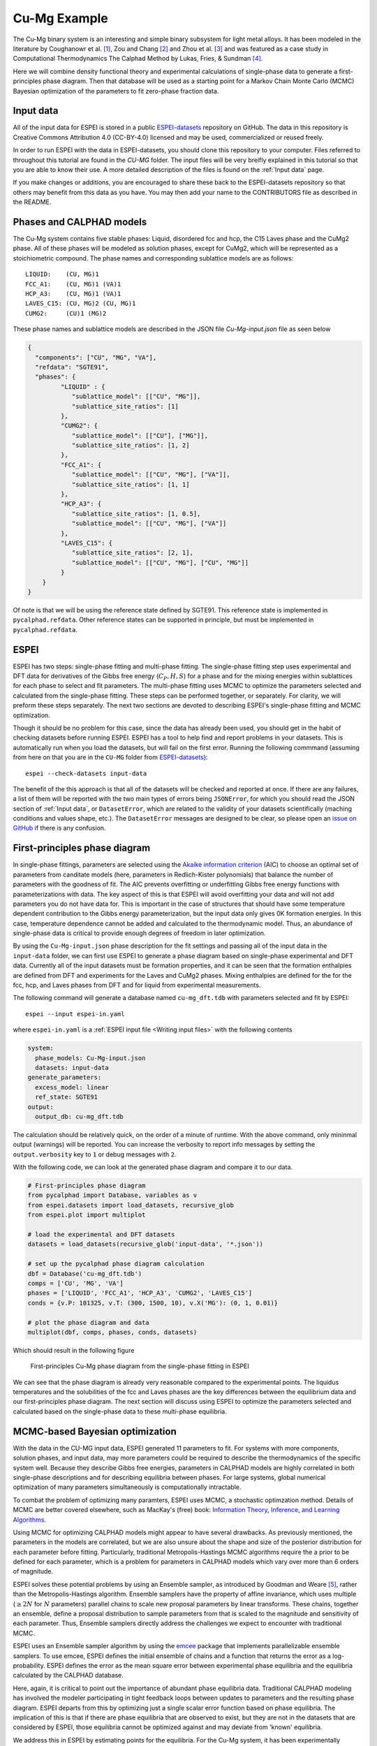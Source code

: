 .. _Cu-Mg Example:

=============
Cu-Mg Example
=============

The Cu-Mg binary system is an interesting and simple binary subsystem for light metal alloys.
It has been modeled in the literature by Coughanowr et al. [1]_, Zou and Chang [2]_ and Zhou et al. [3]_  and was featured as a case study in Computational Thermodynamics The Calphad Method by Lukas, Fries, & Sundman [4]_.

Here we will combine density functional theory and experimental calculations of single-phase data to generate a first-principles phase diagram.
Then that database will be used as a starting point for a Markov Chain Monte Carlo (MCMC) Bayesian optimization of the parameters to fit zero-phase fraction data.


Input data
==========

All of the input data for ESPEI is stored in a public `ESPEI-datasets`_ repository on GitHub.
The data in this repository is Creative Commons Attribution 4.0 (CC-BY-4.0) licensed and may be used, commercialized or reused freely.

In order to run ESPEI with the data in ESPEI-datasets, you should clone this repository to your computer.
Files referred to throughout this tutorial are found in the `CU-MG` folder.
The input files will be very breifly explained in this tutorial so that you are able to know their use.
A more detailed description of the files is found on the :ref:`Input data` page.

If you make changes or additions, you are encouraged to share these back to the ESPEI-datasets repository so that others may benefit from this data as you have.
You may then add your name to the CONTRIBUTORS file as described in the README.


Phases and CALPHAD models
=========================

The Cu-Mg system contains five stable phases: Liquid, disordered fcc and hcp, the C15 Laves phase and the CuMg2 phase.
All of these phases will be modeled as solution phases, except for CuMg2, which will be represented as a stoichiometric compound.
The phase names and corresponding sublattice models are as follows::

    LIQUID:    (CU, MG)1
    FCC_A1:    (CU, MG)1 (VA)1
    HCP_A3:    (CU, MG)1 (VA)1
    LAVES_C15: (CU, MG)2 (CU, MG)1
    CUMG2:     (CU)1 (MG)2

These phase names and sublattice models are described in the JSON file `Cu-Mg-input.json` file as seen below

.. code-block:: json

    {
      "components": ["CU", "MG", "VA"],
      "refdata": "SGTE91",
      "phases": {
             "LIQUID" : {
                "sublattice_model": [["CU", "MG"]],
                "sublattice_site_ratios": [1]
             },
             "CUMG2": {
                "sublattice_model": [["CU"], ["MG"]],
                "sublattice_site_ratios": [1, 2]
             },
             "FCC_A1": {
                "sublattice_model": [["CU", "MG"], ["VA"]],
                "sublattice_site_ratios": [1, 1]
             },
             "HCP_A3": {
                "sublattice_site_ratios": [1, 0.5],
                "sublattice_model": [["CU", "MG"], ["VA"]]
             },
             "LAVES_C15": {
                "sublattice_site_ratios": [2, 1],
                "sublattice_model": [["CU", "MG"], ["CU", "MG"]]
             }
        }
    }

Of note is that we will be using the reference state defined by SGTE91.
This reference state is implemented in ``pycalphad.refdata``.
Other reference states can be supported in principle, but must be implemented in ``pycalphad.refdata``.


ESPEI
=====

ESPEI has two steps: single-phase fitting and multi-phase fitting.
The single-phase fitting step uses experimental and DFT data for derivatives of the Gibbs free energy (:math:`C_P, H, S`) for a phase and for the mixing energies within sublattices for each phase to select and fit parameters.
The multi-phase fitting uses MCMC to optimize the parameters selected and calculated from the single-phase fitting.
These steps can be performed together, or separately.
For clarity, we will preform these steps separately.
The next two sections are devoted to describing ESPEI's single-phase fitting and MCMC optimization.

Though it should be no problem for this case, since the data has already been used, you should get in the habit of checking datasets before running ESPEI.
ESPEI has a tool to help find and report problems in your datasets.
This is automatically run when you load the datasets, but will fail on the first error.
Running the following commmand (assuming from here on that you are in the ``CU-MG`` folder from `ESPEI-datasets`_)::

    espei --check-datasets input-data

The benefit of the this approach is that all of the datasets will be checked and reported at once.
If there are any failures, a list of them will be reported with the two main types of errors being ``JSONError``, for which you should read the JSON section of :ref:`Input data`,
or ``DatasetError``, which are related to the validity of your datasets scientifically (maching conditions and values shape, etc.).
The ``DatasetError`` messages are designed to be clear, so please open an `issue on GitHub <https://github.com/PhasesResearchLab/ESPEI/issues>`_ if there is any confusion.


First-principles phase diagram
==============================

In single-phase fittings, parameters are selected using the `Akaike information criterion <https://en.wikipedia.org/wiki/Akaike_information_criterion>`_ (AIC) to choose an optimal set of parameters from canditate models (here, parameters in Redlich-Kister polynomials) that balance the number of parameters with the goodness of fit.
The AIC prevents overfitting or underfitting Gibbs free energy functions with parameterizations with data.
The key aspect of this is that ESPEI will avoid overfitting your data and will not add parameters you do not have data for.
This is important in the case of structures that should have some temperature dependent contribution to the Gibbs energy parameterization, but the input data only gives 0K formation energies.
In this case, temperature dependence cannot be added and calculated to the thermodynamic model.
Thus, an abundance of single-phase data is critical to provide enough degrees of freedom in later optimization.

By using the ``Cu-Mg-input.json`` phase description for the fit settings and passing all of the input data in the ``input-data`` folder, we can first use ESPEI to generate a phase diagram based on single-phase experimental and DFT data.
Currently all of the input datasets must be formation properties, and it can be seen that the formation enthalpies are defined from DFT and experiments for the Laves and CuMg2 phases.
Mixing enthalpies are defined for the for the fcc, hcp, and Laves phases from DFT and for liquid from experimental measurements.

The following command will generate a database named ``cu-mg_dft.tdb`` with parameters selected and fit by ESPEI::

    espei --input espei-in.yaml 


where ``espei-in.yaml`` is a :ref:`ESPEI input file <Writing input files>` with the following contents


.. code-block:: yaml

   system:
     phase_models: Cu-Mg-input.json
     datasets: input-data
   generate_parameters:
     excess_model: linear
     ref_state: SGTE91
   output:
     output_db: cu-mg_dft.tdb


The calculation should be relatively quick, on the order of a minute of runtime.
With the above command, only mininmal output (warnings) will be reported.
You can increase the verbosity to report info messages by setting the ``output.verbosity`` key to ``1`` or debug messages with ``2``.

With the following code, we can look at the generated phase diagram and compare it to our data.

.. code-block:: python

    # First-principles phase diagram
    from pycalphad import Database, variables as v
    from espei.datasets import load_datasets, recursive_glob
    from espei.plot import multiplot

    # load the experimental and DFT datasets
    datasets = load_datasets(recursive_glob('input-data', '*.json'))

    # set up the pycalphad phase diagram calculation
    dbf = Database('cu-mg_dft.tdb')
    comps = ['CU', 'MG', 'VA']
    phases = ['LIQUID', 'FCC_A1', 'HCP_A3', 'CUMG2', 'LAVES_C15']
    conds = {v.P: 101325, v.T: (300, 1500, 10), v.X('MG'): (0, 1, 0.01)}

    # plot the phase diagram and data
    multiplot(dbf, comps, phases, conds, datasets)

Which should result in the following figure

.. figure:: _static/cu-mg-first-principles-phase-diagram.png
    :alt: First-principles Cu-Mg phase diagram
    :scale: 100%

    First-principles Cu-Mg phase diagram from the single-phase fitting in ESPEI

We can see that the phase diagram is already very reasonable compared to the experimental points.
The liquidus temperatures and the solubilities of the fcc and Laves phases are the key differences between the equilibrium data and our first-principles phase diagram.
The next section will discuss using ESPEI to optimize the parameters selected and calculated based on the single-phase data to these multi-phase equilibria.

MCMC-based Bayesian optimization
================================

With the data in the CU-MG input data, ESPEI generated 11 parameters to fit.
For systems with more components, solution phases, and input data, may more parameters could be required to describe the thermodynamics of the specific system well.
Because they describe Gibbs free energies, parameters in CALPHAD models are highly correlated in both single-phase descriptions and for describing equilibria between phases.
For large systems, global numerical optimization of many parameters simultaneously is computationally intractable.

To combat the problem of optimizing many paramters, ESPEI uses MCMC, a stochastic optimzation method.
Details of MCMC are better covered elsewhere, such as MacKay's (free) book: `Information Theory, Inference, and Learning Algorithms <http://www.inference.org.uk/itprnn/book.pdf>`_.

Using MCMC for optimizing CALPHAD models might appear to have several drawbacks.
As previously mentioned, the parameters in the models are correlated, but we are also unsure about the shape and size of the posterior distribution for each parameter before fitting.
Particularly, traditional Metropolis-Hastings MCMC algorithms require the a prior to be defined for each parameter, which is a problem for parameters in CALPHAD models which vary over more than 6 orders of magnitude.

ESPEI solves these potential problems by using an Ensemble sampler, as introduced by Goodman and Weare [5]_, rather than the Metropolis-Hastings algorithm.
Ensemble samplers have the property of affine invariance, which uses multiple (:math:`\geq 2 N` for :math:`N` parameters) parallel chains to scale new proposal parameters by linear transforms.
These chains, together an ensemble, define a proposal distribution to sample parameters from that is scaled to the magnitude and sensitivity of each parameter.
Thus, Ensemble samplers directly address the challenges we expect to encounter with traditional MCMC.

ESPEI uses an Ensemble sampler algorithm by using the `emcee <http://dan.iel.fm/emcee/current/>`_ package that implements parallelizable ensemble samplers.
To use emcee, ESPEI defines the initial ensemble of chains and a function that returns the error as a log-probability.
ESPEI defines the error as the mean square error between experimental phase equilibria and the equilibria calculated by the CALPHAD database.

Here, again, it is critical to point out the importance of abundant phase equilibria data.
Traditional CALPHAD modeling has involved the modeler participating in tight feedback loops between updates to parameters and the resulting phase diagram.
ESPEI departs from this by optimizing just a single scalar error function based on phase equilibria.
The implication of this is that if there are phase equilibria that are observed to exist, but they are not in the datasets that are considered by ESPEI, those equilibria cannot be optimized against and may deviate from 'known' equilibria.

We address this in ESPEI by estimating points for the equilibria.
For the Cu-Mg system, it has been experimentally reported that Cu has no solubility in Mg, so there are few measurements of solubility reported in the literature.
In order to properly reproduce this and prevent other parameters to be optimized in a way that introduces solubility in the hcp phase, we have added the phase equilibria for the hcp phase (pink squares) to have 100% Mg (0% Cu).
These points effectively anchor the hcp phase to have no solubility.
Because thermodynamic databases are typically developed for pragmatic reasons, it is sensible to use these estimates, even for more complicated equilibria that there is no data available for.
ESPEI allows thermodynamic database to be easily reoptimized with little user interaction, so more data can be added later and the database reoptimized at the cost of only computer time.
In fact, the existing database from estimates can be used as a starting point, rather than one directly from first-principles, and the database can simply be modified to match any new data.

Now we will use our zero phase fraction equilibria data to optimize our first-principles database with MCMC.
The following command will take the database we created in the single-phase parameter selection and perform a MCMC optimization, creating a ``cu-mg_mcmc.tdb``::


    espei --input espei-in.yaml

where ``espei-in.yaml`` is an :ref:`ESPEI input file <Writing input files>` with the following structure

.. code-block:: YAML

    system:
      phase_models: Cu-Mg-input.json
      datasets: input-data
    mcmc:
      mcmc_steps: 1000
      input_db: cu-mg_dft.tdb
    output:
      output_db: cu-mg_mcmc.tdb


ESPEI defaults to run 1000 iterations and depends on calculating equilibrium in pycalphad several times for each iteration and the optimization is compute-bound.
Fortunately, MCMC optimzations are embarrasingly parallel and ESPEI allows for parallelization using `dask <http://dask.pydata.org/>`_ or with MPI using `mpi4py <http://mpi4py.scipy.org/>`_ (single-node only at the time of writing - we are working on it).

Note that you may also see messages about convergence failures or about droppping conditions.
These refer to failures to calculate the log-probability or in the pycalphad solver's equilibrium calculation.
They are not detrimental to the optimization accuracy, but overall optimization may be slower because those parameter steps will never be accepted (they return a log-probability of :math:`-\infty`).

Finally, we can use the newly optimized database to plot the phase diagram

.. code-block:: python

    # Optimized phase diagram from ESPEI's multi-phase fitting
    from pycalphad import Database, variables as v
    from espei.datasets import load_datasets, recursive_glob
    from espei.plot import multiplot

    # load the experimental and DFT datasets
    datasets = load_datasets(recursive_glob('input-data', '*.json'))

    # set up the pycalphad phase diagram calculation
    dbf = Database('cu-mg_mcmc.tdb')
    comps = ['CU', 'MG', 'VA']
    phases = ['LIQUID', 'FCC_A1', 'HCP_A3', 'CUMG2', 'LAVES_C15']
    conds = {v.P: 101325, v.T: (300, 1500, 10), v.X('MG'): (0, 1, 0.01)}

    # plot the phase diagram and data
    multiplot(dbf, comps, phases, conds, datasets)

.. figure:: _static/cu-mg-mcmc-phase-diagram.png
    :alt: Cu-Mg phase diagram after 1000 MCMC iterations
    :scale: 100%

    Optimized Cu-Mg phase diagram from the multi-phase fitting in ESPEI


References
==========

.. [1] Coughanowr, C. A., Ansara, I., Luoma, R., Hamalainen, M. & Lukas, H. L. Assessment of the Cu-Mg system. Zeitschrift f{ü}r Met. 82, 574–581 (1991).
.. [2] Zuo, Y. U. E. & Chang, Y. A. Thermodynamic calculation of the Mg-Cu phase diagram. Zeitschrift f{ü}r Met. 84, 662–667 (1993).
.. [3] Zhou, S. et al. Modeling of Thermodynamic Properties and Phase Equilibria for the Cu-Mg Binary System. J. Phase Equilibria Diffus. 28, 158–166 (2007). doi:`10.1007/s11669-007-9022-0 <https://doi.org/10.1007/s11669-007-9022-0>`_
.. [4] Lukas, H., Fries, S. G. & Sundman, B. Computational Thermodynamics The Calphad Method. (Cambridge University Press, 2007). doi:`10.1017/CBO9780511804137 <https://doi.org/10.1017/CBO9780511804137>`_
.. [5] Goodman, J. & Weare, J. Ensemble samplers with affine invariance. Commun. Appl. Math. Comput. Sci. 5, 65–80 (2010). doi:`10.2140/camcos.2010.5.65 <https://doi.org/10.2140/camcos.2010.5.65>`_.

Acknowledgements
================

Credit for initially preparing the datasets goes to Aleksei Egorov.

.. _ESPEI-datasets: https://github.com/phasesresearchlab/espei-datasets
